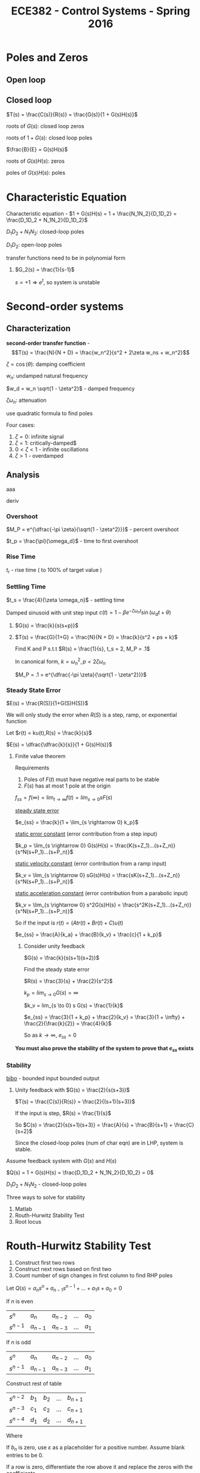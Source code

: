 #+TITLE: ECE382 - Control Systems - Spring 2016
* Poles and Zeros
** Open loop

** Closed loop

#+attr_html: width 400
[[./loop.png]]

$T(s) = \frac{C(s)}{R(s)} = \frac{G(s)}{1 + G(s)H(s)}$

roots of $G(s)$: closed loop zeros

roots of $1 + G(s)$: closed loop poles

$\frac{B}{E} = G(s)H(s)$

roots of $G(s)H(s)$: zeros

poles of $G(s)H(s)$: poles

* Characteristic Equation

#+begin_definition
Characteristic equation - $1 + G(s)H(s) = 1 + \frac{N_1N_2}{D_1D_2} = \frac{D_1D_2 + N_1N_2}{D_1D_2}$
#+end_definition

$D_1D_2 + N_1N_2$: closed-loop poles

$D_1D_2$: open-loop poles

transfer functions need to be in polynomial form
#+begin_examples
1. $G_2(s) = \frac{1}{s-1}$

   $s = +1 \Rightarrow e^t$, so system is unstable
#+end_examples

* Second-order systems
** Characterization
*second-order transfer function* - \[T(s) = \frac{N}{N + D} = \frac{w_n^2}{s^2 + 2\zeta w_ns + w_n^2}\]

$\zeta = \cos (\theta)$: damping coefficient

$w_n$: undamped natural frequency

$w_d = w_n \sqrt{1 - \zeta^2}$ - damped frequency

$\zeta \omega_n$: attenuation

use quadratic formula to find poles

\begin{equation*}
s_1,s_2 =
  \begin{cases}
    -\zeta w_n +- w_n \sqrt{\zeta^2 -1} & \zeta \geq 0 \\ 
    -\zeta w_n +- w_n \sqrt{1 - \zeta^2} & 0 < \zeta < 1
  \end{cases}
\end{equation*}


[[./damping.png]]

Four cases:
1. $\zeta = 0$: infinite signal
2. $\zeta = 1$: critically-damped$
3. $0 < \zeta < 1$ - infinite oscillations
4. $\zeta > 1$ - overdamped 

** Analysis
[[./performance.png]]

aaa
#+begin_derivation
deriv
#+end_derivation
*** Overshoot
$M_P = e^{\dfrac{-\pi \zeta}{\sqrt{1 - \zeta^2}}}$ - percent overshoot

#+begin_derivation
\begin{align*}
M_P & = \frac{c(t_p) - c(\infty)}{c(\infty)} \\
    & = c(t_p) \\
    & = e^{\dfrac{-\pi \zeta}{\sqrt{1 - \zeta^2}}}
\end{align*}
#+end_derivation

$t_p = \frac{\pi}{\omega_d}$ - time to first overshoot
*** Rise Time
$t_r$ - rise time ( to 100% of target value )

#+begin_derivation
\begin{eqnarray*}
\frac{d}{dt}[c(t)] = 0 \\ 
\Rightarrow t_p = \frac{\pi}{w_d}
\end{eqnarray*}
#+end_derivation

*** Settling Time
$t_s = \frac{4}{\zeta \omega_n}$ - settling time
#+begin_derivation
\begin{align*}
e^{-\zeta \omega_n t} = .02 \\
\Rightarrow t & = \frac{-\ln(.02)}{\zeta \omega_n} \\
t & \approx \frac{4}{\zeta \omega_n}
\end{align*}
#+end_derivation

Damped sinusoid with unit step input
$c(t) = 1 - \beta e^{-\zeta \omega_n t} \sin(\omega_d t + \theta)$

#+begin_examples
1. [[./loop2.png]]

   $G(s) = \frac{k}{s(s+p)}$

2. [[./loop3.png]]

   $T(s) = \frac{G}{1+G} = \frac{N}{N + D} = \frac{k}{s^2 + ps + k}$

   Find K and P s.t.t $R(s) = \frac{1}{s}, t_s = 2, M_P = .1$

   In canonical form, $k = {\omega_n}^2, p = 2 \zeta \omega_n$

   $M_P = .1 = e^{\dfrac{-\pi \zeta}{\sqrt{1 - \zeta^2}}}$
#+end_examples
 
*** Steady State Error
$E(s) = \frac{R(S)}{1+G(S)H(S)}$

We will only study the error when $R(S)$ is a step, ramp, or exponential function

Let $r(t) = ku(t),R(s) = \frac{k}{s}$

$E(s) = \dfrac{\dfrac{k}{s}}{1 + G(s)H(s)}$

**** Finite value theorem
Requirements
1. Poles of $F(t)$ must have negative real parts to be stable
2. $F(s)$ has at most 1 pole at the origin

$f_{ss} = f(\infty) = \lim_{t \rightarrow \infty} f(t) = lim_{s \rightarrow 0} s F(s)$


_steady state error_
#+begin_definition
$e_{ss} = \frac{k}{1 + \lim_{s \rightarrow 0} k_p}$
#+end_definition
#+begin_derivation
\begin{align*}
e_{ss} & = \lim_{s \rightarrow 0} s E(s) \\
& = \lim_{s \rightarrow 0} \frac{k}{1 + G(s)H(s)} \\
& = \frac{k}{1 + \lim_{s \rightarrow 0} G(s)H(s)} \\
& = \frac{k}{1 + \lim_{s \rightarrow 0} k_p}
\end{align*}
#+end_derivation

_static error constant_ (error contribution from a step input)
#+begin_definition
$k_p = \lim_{s \rightarrow 0} G(s)H(s) = \frac{K(s+Z_1)...(s+Z_n)}{s^N(s+P_1)...(s+P_n)}$ 
#+end_definition

_static velocity constant_ (error contribution from a ramp input)
#+begin_definition
$k_v = \lim_{s \rightarrow 0} sG(s)H(s) = \frac{sK(s+Z_1)...(s+Z_n)}{s^N(s+P_1)...(s+P_n)}$ 
#+end_definition

_static acceleration constant_ (error contribution from a parabolic input)
#+begin_definition
$k_v = \lim_{s \rightarrow 0} s^2G(s)H(s) = \frac{s^2K(s+Z_1)...(s+Z_n)}{s^N(s+P_1)...(s+P_n)}$ 
#+end_definition

So if the input is $r(t) = (A t r(t) + B r(t) + C) u(t)$

$e_{ss} = \frac{A}{k_a} + \frac{B}{k_v} + \frac{c}{1 + k_p}$

#+begin_examples
1. Consider unity feedback

   $G(s) = \frac{k}{s(s+1)(s+2)}$

   Find the steady state error

   $R(s) = \frac{3}{s} + \frac{2}{s^2}$

   $k_p = lim_{s \to 0} G(s) = \infty$

   $k_v = lim_{s \to 0} s G(s) = \frac{1}{k}$

   $e_{ss} = \frac{3}{1 + k_p} + \frac{2}{k_v} = \frac{3}{1 + \infty} + \frac{2}{\frac{k}{2}} = \frac{4}{k}$

   So as $k \to \infty$, $e_{ss} = 0$
#+end_examples
*You must also prove the stability of the system to prove that $e_{ss}$ exists*

*** Stability
#+begin_definition
_bibo_ - bounded input bounded output
#+end_definition
#+begin_examples
1. Unity feedback with $G(s) = \frac{2}{s(s+3)}$

   $T(s) = \frac{C(s)}{R(s)} = \frac{2}{(s+1)(s+3)}$

   If the input is step, $R(s) = \frac{1}{s}$

   So $C(s) = \frac{2}{s(s+1)(s+3)} = \frac{A}{s} + \frac{B}{s+1} + \frac{C}{s+2}$
   
   \begin{align*}
   Q(s) & = 1 + G(s) = 0 \\
   & = \frac{s(s+1)(s+2) + k}{s(s+1)(s+2)} = 0
   \end{align*}

   Since the closed-loop poles (num of char eqn) are in LHP, system is stable.
   
#+end_examples

Assume feedback system with $G(s)$ and $H(s)$

$Q(s) = 1 + G(s)H(s) = \frac{D_1D_2 + N_1N_2}{D_1D_2} = 0$

$D_1D_2 + N_1N_2$ - closed-loop poles

Three ways to solve for stability
1. Matlab
2. Routh-Hurwitz Stability Test
3. Root locus

* Routh-Hurwitz Stability Test
1. Construct first two rows
2. Construct next rows based on first two
3. Count number of sign changes in first column to find RHP poles

Let $Q(s) = a_ns^n + a_{n-1}s^{n-1} + ... + a_1s + a_0 = 0$

If $n$ is even

| $s^n$     | $a_n$     | $a_{n-2}$ | ... | $a_0$ |
| $s^{n-1}$ | $a_{n-1}$ | $a_{n-3}$ | ... | $a_1$ |

If $n$ is odd

| $s^n$     | $a_n$     | $a_{n-2}$ | ... | $a_0$ |
| $s^{n-1}$ | $a_{n-1}$ | $a_{n-3}$ | ... | $a_1$ |

Construct rest of table

| $s^{n-2}$   | $b_1$ | $b_2$ | ... | $b_{n+1}$ |
| $s^{n-3}$ | $c_1$ | $c_2$ | ... | $c_{n+1}$ |
| $s^{n-4}$ | $d_1$ | $d_2$ | ... | $d_{n+1}$ |

Where 
\begin{align*}
b_1 & = \frac{a_{n_1}a_{n-2} - a_na_{n-3}}{a_{n-1}} \\
b_2 & = \frac{a_{n_1}a_{n-2} - a_na_{n-4}}{a_{n-2}} \\
...
\end{align*}

If $b_n$ is zero, use $\varepsilon$ as a placeholder for a positive number.
Assume blank entries to be 0.

If a row is zero, differentiate the row above it and replace the zeros with the coefficients.

The number of sign changes in the first column is equal to
the number of poles in RHP.

If the last and third to last row have the same sign,
then the poles are on the imaginary axis.

#+begin_examples
1. Let $Q(s) = s(s+1)(s+2) + 3 = s^3 + 3s^2 + 2s + 7 = 0$
   | $s^3$ |               1 |   2 |
   | $s^2$ |               3 |   7 |
   | $s$   | $\frac{-1}{3}$  | nan |
   | $s^0$ |               7 | nan |
   
   Two sign changes means two RHP poles, 1 LHP pole, so the system is unstable.

2. Let $Q(s) = s^3 + 4s^2 + s - 6$
   | $s^3$ |              1 |  1 |
   | $s^2$ |              4 | -6 |
   | $s^1$ | $\frac{10}{4}$ |    |
   | $s^0$ |             -6 |    |

    One sign change means one RHP pole, 2 LHP poles, so the system is unstable.

3. Let $Q(s) = s^3 - s^2 - s + 1 = 0$
   | $s^3$ |             1 | -1 |
   | $s^2$ |            -1 |  1 |
   | $s^1$ | $\varepsilon$ |    |
   | $s^0$ |             1 |    |
#+end_examples

#+begin_examples
1. $G(s) = \frac{k}{s(s+1)(s+2)}$
   $k_p = \lim_{s \to 0} G(s) = \infty$
   $k_v = \lim_{s \to 0} s G(s) = \frac{k}{2}$
   $e_{ss} = \frac{3}{1 + k_p} + \frac{2}{k_v} = \frac{4}{k}$
   $Q(s) = s(s+1)(s+2) + K = s^3 + 3s^2 + 2s + K$
   | $s^3$ | $1$             | $2$ |
   | $s^2$ | $3$             | $K$ |
   | $s^1$ | $\frac{6-K}{3}$ |     |
   | $s^0$ | $0$             |     |
2. $T(s) = \frac{G}{1+G} = \frac{k}{s^2 +2s + K}$

   $Q(s) = \frac{s^2 + 2s + K}{s(s+2)}$

   $Q(s) = s^2 + 2s + K$

   | $s^2$ | 1    | K |
   | $s^1$ | $2$  |   |
   | $s^0$ | $2K$ |   |
   
   System is stable for all $K > 0$

   $s_1,s_2 = \frac{-2 +- \sqrt{4 - 4K}}{2} = -1 += \sqrt{1-K}$

   Let $K=0$, then $s_1,s_2 = 0, -2$

   Let $K=.5$, then $s_1,s_2 = -0.29, -1.707$

   Overdamped

   Let $K=1$, then $s_1,s_2 = -1, 1$

   Critically damped

   Let $K=2$, then $s_1,s_2 = -1+j, 1+j$

   Underdamped
   
   [[./root_locus.png]]
#+end_examples
* Root Locus
Let $F(s)$ be some complex function and $s_1$ be some complex point.

Then \[|F(s)| = \frac{|s_1 + z_1|...|s_1 + z_n|}{|s_1 + p_1|...|s_1 + p_n|}\]

and \[\angle F(s) = \sum \angle (zeros \rightarrow s_1) - \sum \angle (poles \rightarrow s_1)\]

** Finding closed loop poles
With the characteristic equation, we can find all the poles of the closed-loop transfer function and determine stability.

The zeroes of the characteristic equation are the poles of the closed-loop transfer function.

Note that we factor $K$ out of $G(s)H(s)$ since the gain is trivial to adjust in most systems.

\[Q(s) = 1 + KG(s)H(s) = 1 + \frac{K (s + Z_1) ... (s + Z_n)}{(s + P_1) ... (s + P_n)}\]

\[KG(s)H(s) = \frac{K (s + Z_1) ... (s + Z_n)}{(s + P_1) ... (s + P_n)} = -1 + j0\]

So \[\frac{K |s + Z_1| ... |s + Z_n|}{|s + P_1| ... |s + P_n|} = 1\]

and \[\sum \angle (zeros \rightarrow s_1) - \sum \angle (poles \rightarrow s_1) = \pi(1 + 2n), n = 0,1,2,...\]

When testing specific points, it is generally easier to start by checking the angle first.

#+begin_examples
1. Given $G(s)H(s) = \frac{s+1}{s+3}$, check if $s_1 = 2 + j3$ is a pole of the closed-loop transfer function 
   
   [[./rootlocus1.png]]

   $\theta_1 - \phi_1 = \tan^{-1} (\frac{3}{3}) \tan^{-1} (\frac{3}{5}) \approx 14^{\circ}$

   Characteristic equation: $1 + KG(s)H(s) = 0$

   So $s_1$ is not a pole.
#+end_examples
